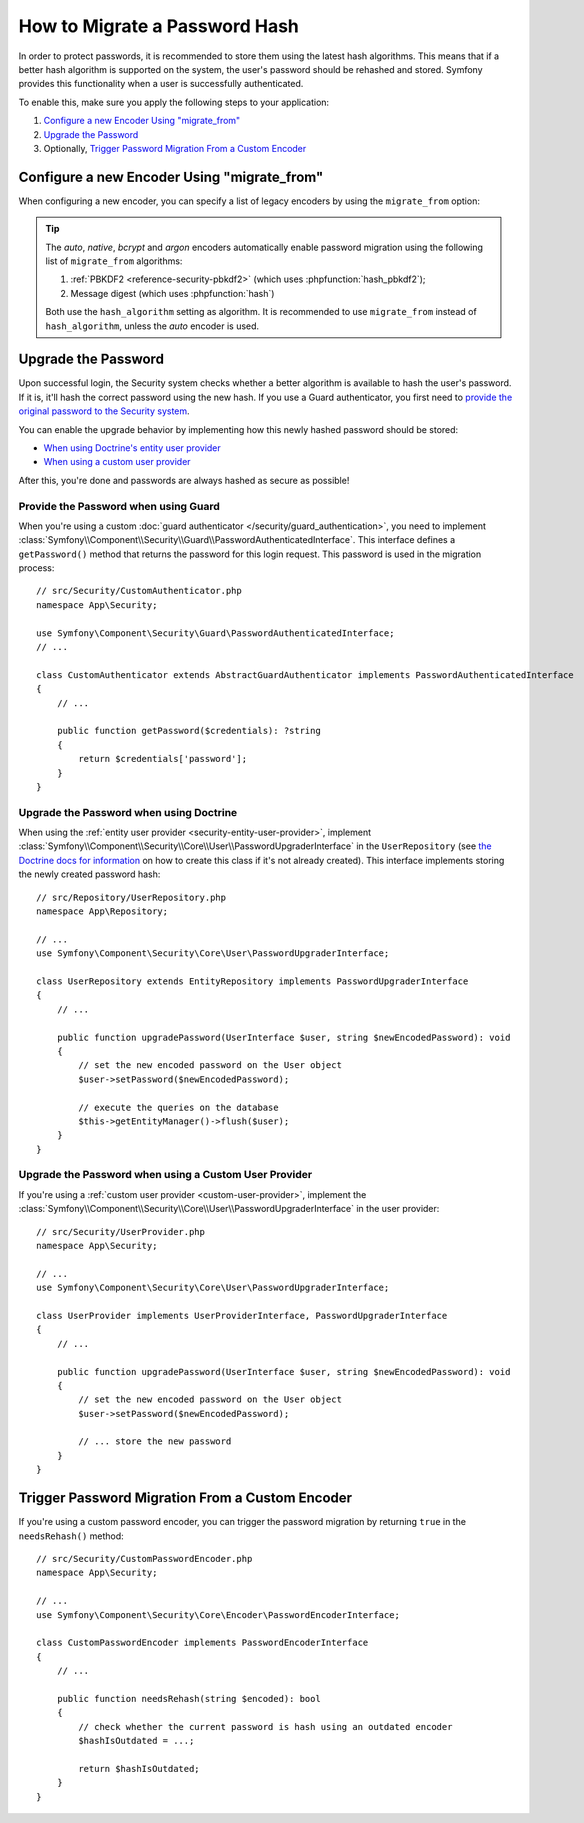 .. index::
    single: Security; How to Migrate a Password Hash

How to Migrate a Password Hash
==============================

In order to protect passwords, it is recommended to store them using the latest
hash algorithms. This means that if a better hash algorithm is supported on the
system, the user's password should be rehashed and stored. Symfony provides this
functionality when a user is successfully authenticated.

To enable this, make sure you apply the following steps to your application:

#. `Configure a new Encoder Using "migrate_from"`_
#. `Upgrade the Password`_
#. Optionally, `Trigger Password Migration From a Custom Encoder`_

Configure a new Encoder Using "migrate_from"
--------------------------------------------

When configuring a new encoder, you can specify a list of legacy encoders by
using the ``migrate_from`` option:

.. configuration-block::

    .. code-block:: yaml

        # config/packages/security.yaml
        security:
            # ...

            encoders:
                legacy:
                    algorithm: sha256
                    encode_as_base64: false
                    iterations: 1

                App\Entity\User:
                    # the new encoder, along with its options
                    algorithm: sodium
                    migrate_from:
                        - bcrypt # uses the "bcrypt" encoder with the default options
                        - legacy # uses the "legacy" encoder configured above

    .. code-block:: xml

        <!-- config/packages/security.xml -->
        <?xml version="1.0" encoding="UTF-8"?>
        <container xmlns="http://symfony.com/schema/dic/services"
            xmlns:xsi="http://www.w3.org/2001/XMLSchema-instance"
            xmlns:security="http://symfony.com/schema/dic/security"
            xsi:schemaLocation="http://symfony.com/schema/dic/security
                https://symfony.com/schema/dic/security/security-1.0.xsd">

            <security:config>
                <!-- ... -->

                <security:encoder class="legacy"
                    algorithm="sha256"
                    encode-as-base64="false"
                    iterations="1"
                />

                <!-- algorithm: the new encoder, along with its options -->
                <security:encoder class="App\Entity\User"
                    algorithm="sodium"
                >
                    <!-- uses the bcrypt encoder with the default options -->
                    <security:migrate-from>bcrypt</security:migrate-from>

                    <!-- uses the legacy encoder configured above -->
                    <security:migrate-from>legacy</security:migrate-from>
                </security:encoder>
            </security:config>
        </container>

    .. code-block:: php

        // config/packages/security.php
        $container->loadFromExtension('security', [
            // ...

            'encoders' => [
                'legacy' => [
                    'algorithm' => 'sha256',
                    'encode_as_base64' => false,
                    'iterations' => 1,
                ],

                'App\Entity\User' => [
                    // the new encoder, along with its options
                    'algorithm' => 'sodium',
                    'migrate_from' => [
                        'bcrypt', // uses the "bcrypt" encoder with the default options
                        'legacy', // uses the "legacy" encoder configured above
                    ],
                ],
            ],
        ]);

.. tip::

    The *auto*, *native*, *bcrypt* and *argon* encoders automatically enable
    password migration using the following list of ``migrate_from`` algorithms:

    #. :ref:`PBKDF2 <reference-security-pbkdf2>` (which uses :phpfunction:`hash_pbkdf2`);
    #. Message digest (which uses :phpfunction:`hash`)

    Both use the ``hash_algorithm`` setting as algorithm. It is recommended to
    use ``migrate_from`` instead of ``hash_algorithm``, unless the *auto*
    encoder is used.

Upgrade the Password
--------------------

Upon successful login, the Security system checks whether a better algorithm
is available to hash the user's password. If it is, it'll hash the correct
password using the new hash. If you use a Guard authenticator, you first need to
`provide the original password to the Security system <Provide the Password when using Guards>`_.

You can enable the upgrade behavior by implementing how this newly hashed
password should be stored:

* `When using Doctrine's entity user provider <Upgrade the Password when using Doctrine>`_
* `When using a custom user provider <Upgrade the Password when using a custom User Provider>`_

After this, you're done and passwords are always hashed as secure as possible!

Provide the Password when using Guard
~~~~~~~~~~~~~~~~~~~~~~~~~~~~~~~~~~~~~

When you're using a custom :doc:`guard authenticator </security/guard_authentication>`,
you need to implement :class:`Symfony\\Component\\Security\\Guard\\PasswordAuthenticatedInterface`.
This interface defines a ``getPassword()`` method that returns the password
for this login request. This password is used in the migration process::

    // src/Security/CustomAuthenticator.php
    namespace App\Security;

    use Symfony\Component\Security\Guard\PasswordAuthenticatedInterface;
    // ...

    class CustomAuthenticator extends AbstractGuardAuthenticator implements PasswordAuthenticatedInterface
    {
        // ...

        public function getPassword($credentials): ?string
        {
            return $credentials['password'];
        }
    }

Upgrade the Password when using Doctrine
~~~~~~~~~~~~~~~~~~~~~~~~~~~~~~~~~~~~~~~~

When using the :ref:`entity user provider <security-entity-user-provider>`, implement
:class:`Symfony\\Component\\Security\\Core\\User\\PasswordUpgraderInterface` in
the ``UserRepository`` (see `the Doctrine docs for information`_ on how to
create this class if it's not already created). This interface implements
storing the newly created password hash::

    // src/Repository/UserRepository.php
    namespace App\Repository;

    // ...
    use Symfony\Component\Security\Core\User\PasswordUpgraderInterface;

    class UserRepository extends EntityRepository implements PasswordUpgraderInterface
    {
        // ...

        public function upgradePassword(UserInterface $user, string $newEncodedPassword): void
        {
            // set the new encoded password on the User object
            $user->setPassword($newEncodedPassword);

            // execute the queries on the database
            $this->getEntityManager()->flush($user);
        }
    }

Upgrade the Password when using a Custom User Provider
~~~~~~~~~~~~~~~~~~~~~~~~~~~~~~~~~~~~~~~~~~~~~~~~~~~~~~

If you're using a :ref:`custom user provider <custom-user-provider>`, implement the
:class:`Symfony\\Component\\Security\\Core\\User\\PasswordUpgraderInterface` in
the user provider::

    // src/Security/UserProvider.php
    namespace App\Security;

    // ...
    use Symfony\Component\Security\Core\User\PasswordUpgraderInterface;

    class UserProvider implements UserProviderInterface, PasswordUpgraderInterface
    {
        // ...

        public function upgradePassword(UserInterface $user, string $newEncodedPassword): void
        {
            // set the new encoded password on the User object
            $user->setPassword($newEncodedPassword);

            // ... store the new password
        }
    }

Trigger Password Migration From a Custom Encoder
------------------------------------------------

If you're using a custom password encoder, you can trigger the password
migration by returning ``true`` in the ``needsRehash()`` method::

    // src/Security/CustomPasswordEncoder.php
    namespace App\Security;

    // ...
    use Symfony\Component\Security\Core\Encoder\PasswordEncoderInterface;

    class CustomPasswordEncoder implements PasswordEncoderInterface
    {
        // ...

        public function needsRehash(string $encoded): bool
        {
            // check whether the current password is hash using an outdated encoder
            $hashIsOutdated = ...;

            return $hashIsOutdated;
        }
    }

.. _`the Doctrine docs for information`: https://www.doctrine-project.org/projects/doctrine-orm/en/current/reference/working-with-objects.html#custom-repositories
